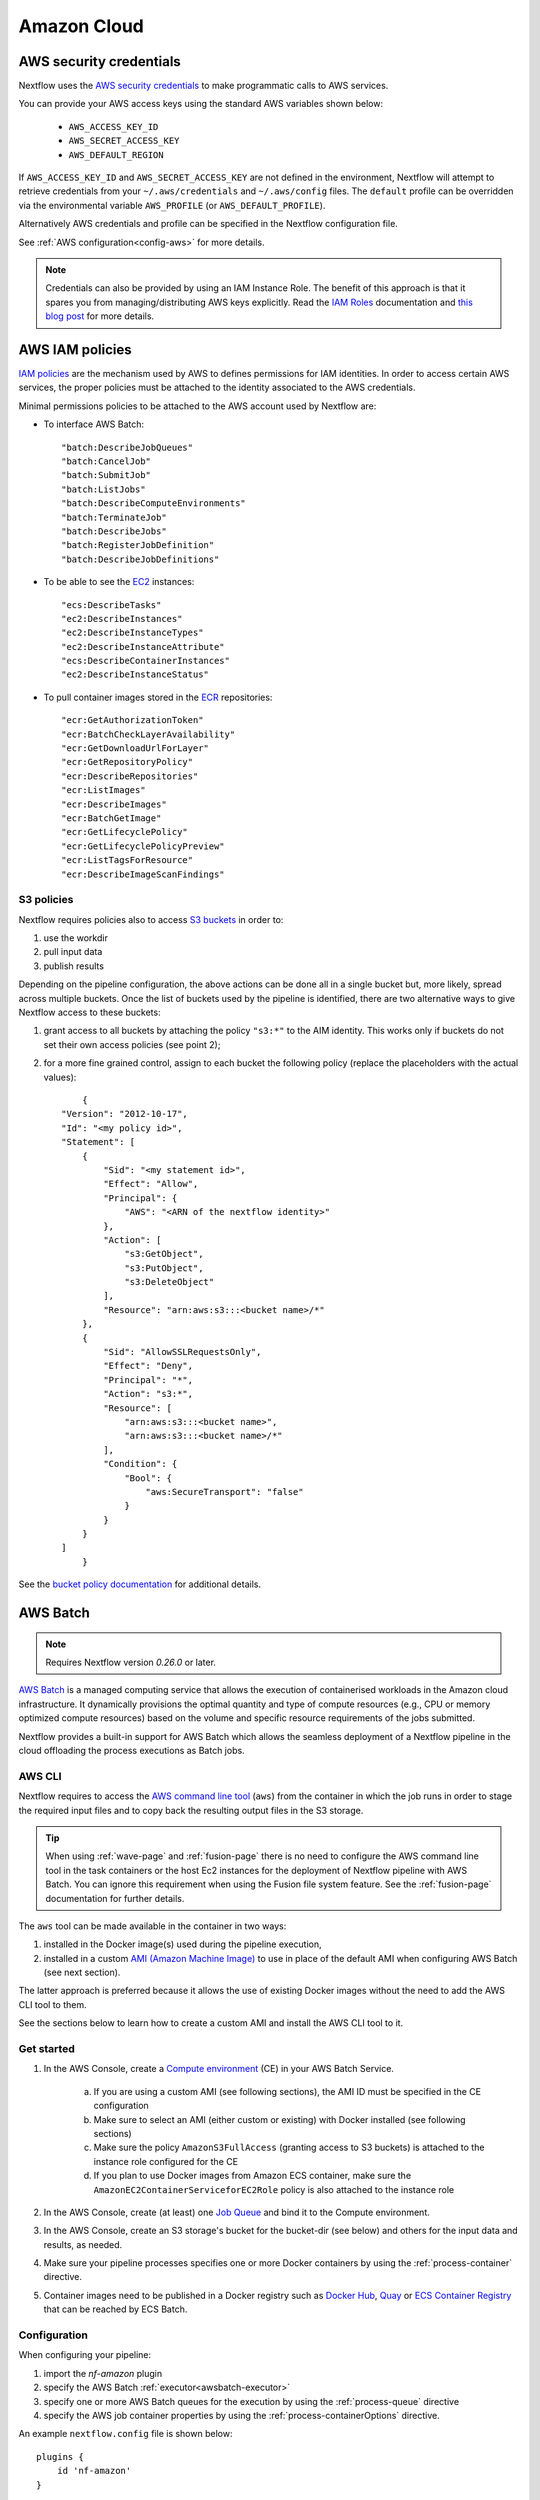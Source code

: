 .. _aws-page:

************
Amazon Cloud
************

AWS security credentials
=========================

Nextflow uses the `AWS security credentials <https://docs.aws.amazon.com/general/latest/gr/aws-sec-cred-types.html>`_
to make programmatic calls to AWS services.

You can provide your AWS access keys using the standard AWS variables shown below:

    * ``AWS_ACCESS_KEY_ID``
    * ``AWS_SECRET_ACCESS_KEY``
    * ``AWS_DEFAULT_REGION``

If ``AWS_ACCESS_KEY_ID`` and ``AWS_SECRET_ACCESS_KEY`` are not defined in the environment, Nextflow will attempt to
retrieve credentials from your ``~/.aws/credentials`` and ``~/.aws/config`` files. The ``default`` profile can be
overridden via the environmental variable ``AWS_PROFILE`` (or ``AWS_DEFAULT_PROFILE``).

Alternatively AWS credentials and profile can be specified in the Nextflow configuration file.

See :ref:`AWS configuration<config-aws>` for more details.

.. note:: Credentials can also be provided by using an IAM Instance Role. The benefit of this approach is that
  it spares you from managing/distributing AWS keys explicitly.
  Read the `IAM Roles <http://docs.aws.amazon.com/AWSEC2/latest/UserGuide/iam-roles-for-amazon-ec2.html>`_ documentation
  and `this blog post <https://aws.amazon.com/blogs/security/granting-permission-to-launch-ec2-instances-with-iam-roles-passrole-permission/>`_ for more details.


AWS IAM policies
=================

`IAM policies <https://docs.aws.amazon.com/IAM/latest/UserGuide/access_policies.html>`_ are the mechanism used by AWS to
defines permissions for IAM identities. In order to access certain AWS services, the proper policies must be
attached to the identity associated to the AWS credentials.

Minimal permissions policies to be attached to the AWS account used by Nextflow are:

- To interface AWS Batch::

  "batch:DescribeJobQueues"
  "batch:CancelJob"
  "batch:SubmitJob"
  "batch:ListJobs"
  "batch:DescribeComputeEnvironments"
  "batch:TerminateJob"
  "batch:DescribeJobs"
  "batch:RegisterJobDefinition"
  "batch:DescribeJobDefinitions"

- To be able to see the `EC2 <https://aws.amazon.com/ec2/>`_ instances::

  "ecs:DescribeTasks"
  "ec2:DescribeInstances"
  "ec2:DescribeInstanceTypes"
  "ec2:DescribeInstanceAttribute"
  "ecs:DescribeContainerInstances"
  "ec2:DescribeInstanceStatus"

- To pull container images stored in the `ECR <https://aws.amazon.com/ecr/>`_ repositories::

  "ecr:GetAuthorizationToken"
  "ecr:BatchCheckLayerAvailability"
  "ecr:GetDownloadUrlForLayer"
  "ecr:GetRepositoryPolicy"
  "ecr:DescribeRepositories"
  "ecr:ListImages"
  "ecr:DescribeImages"
  "ecr:BatchGetImage"
  "ecr:GetLifecyclePolicy"
  "ecr:GetLifecyclePolicyPreview"
  "ecr:ListTagsForResource"
  "ecr:DescribeImageScanFindings"

S3 policies
------------
Nextflow requires policies also to access `S3 buckets <https://aws.amazon.com/s3/>`_ in order to:

1. use the workdir
2. pull input data
3. publish results

Depending on the pipeline configuration, the above actions can be done all in a single bucket but, more likely, spread across multiple
buckets. Once the list of buckets used by the pipeline is identified, there are two alternative ways to give Nextflow access to these buckets:

1. grant access to all buckets by attaching the policy ``"s3:*"`` to the AIM identity. This works only if buckets do not set their own access policies (see point 2);
2. for a more fine grained control, assign to each bucket the following policy (replace the placeholders with the actual values)::

	{
    "Version": "2012-10-17",
    "Id": "<my policy id>",
    "Statement": [
        {
            "Sid": "<my statement id>",
            "Effect": "Allow",
            "Principal": {
                "AWS": "<ARN of the nextflow identity>"
            },
            "Action": [
                "s3:GetObject",
                "s3:PutObject",
                "s3:DeleteObject"
            ],
            "Resource": "arn:aws:s3:::<bucket name>/*"
        },
        {
            "Sid": "AllowSSLRequestsOnly",
            "Effect": "Deny",
            "Principal": "*",
            "Action": "s3:*",
            "Resource": [
                "arn:aws:s3:::<bucket name>",
                "arn:aws:s3:::<bucket name>/*"
            ],
            "Condition": {
                "Bool": {
                    "aws:SecureTransport": "false"
                }
            }
        }
    ]
	}

See the `bucket policy documentation <https://docs.aws.amazon.com/config/latest/developerguide/s3-bucket-policy.html>`_
for additional details.


.. _aws-batch:

AWS Batch
=========

.. note::
    Requires Nextflow version `0.26.0` or later.

`AWS Batch <https://aws.amazon.com/batch/>`_ is a managed computing service that allows the execution of containerised
workloads in the Amazon cloud infrastructure. It dynamically provisions the optimal quantity and type of compute
resources (e.g., CPU or memory optimized compute resources) based on the volume and specific resource requirements
of the jobs submitted.

Nextflow provides a built-in support for AWS Batch which allows the seamless deployment of a Nextflow pipeline
in the cloud offloading the process executions as Batch jobs.

.. _aws-batch-config:

AWS CLI
--------

Nextflow requires to access the `AWS command line tool <https://aws.amazon.com/cli/>`_ (``aws``) from the container in
which the job runs in order to stage the required input files and to copy back the resulting output files in the S3 storage.

.. tip::
  When using :ref:`wave-page` and :ref:`fusion-page` there is no need to configure the AWS command line tool in
  the task containers or the host Ec2 instances for the deployment of Nextflow pipeline with AWS Batch.
  You can ignore this requirement when using the Fusion file system feature. See the :ref:`fusion-page` documentation
  for further details.

The ``aws`` tool can be made available in the container in two ways:

1. installed in the Docker image(s) used during the pipeline execution,

2. installed in a custom `AMI (Amazon Machine Image) <https://docs.aws.amazon.com/AWSEC2/latest/UserGuide/AMIs.html>`_ to use in place of the default AMI when configuring AWS Batch (see next section).

The latter approach is preferred because it allows the use of existing Docker images without the need to add
the AWS CLI tool to them.

See the sections below to learn how to create a custom AMI and install the AWS CLI tool to it.

Get started
-------------

1. In the AWS Console, create a `Compute environment <http://docs.aws.amazon.com/batch/latest/userguide/compute_environments.html>`_ (CE) in your AWS Batch Service.

    a. If you are using a custom AMI (see following sections), the AMI ID must be specified in the CE configuration
    b. Make sure to select an AMI (either custom or existing) with Docker installed (see following sections)
    c. Make sure the policy ``AmazonS3FullAccess`` (granting access to S3 buckets) is attached to the instance role configured for the CE
    d. If you plan to use Docker images from Amazon ECS container, make sure the ``AmazonEC2ContainerServiceforEC2Role`` policy is also attached to the instance role

2. In the AWS Console, create (at least) one `Job Queue <https://docs.aws.amazon.com/batch/latest/userguide/job_queues.html>`_ and bind it to the Compute environment.

3. In the AWS Console, create an S3 storage's bucket for the bucket-dir (see below) and others for the input data and results, as needed.

4. Make sure your pipeline processes specifies one or more Docker containers by using the :ref:`process-container` directive.

5. Container images need to be published in a Docker registry such as `Docker Hub <https://hub.docker.com/>`_, `Quay <https://quay.io/>`_ or `ECS Container Registry <https://aws.amazon.com/ecr/>`_ that can be reached by ECS Batch.

Configuration
-------------

When configuring your pipeline:

1. import the `nf-amazon` plugin
2. specify the AWS Batch :ref:`executor<awsbatch-executor>`
3. specify one or more AWS Batch queues for the execution by using the :ref:`process-queue` directive
4. specify the AWS job container properties by using the :ref:`process-containerOptions` directive.

An example ``nextflow.config`` file is shown below::

    plugins {
        id 'nf-amazon'
    }

    process {
        executor = 'awsbatch'
        queue = 'my-batch-queue'
        container = 'quay.io/biocontainers/salmon'
        containerOptions = '--shm-size 16000000 --ulimit nofile=1280:2560 --ulimit nproc=16:32'
    }

    aws {
        batch {
            // NOTE: this setting is only required if the AWS CLI tool is installed in a custom AMI
            cliPath = '/home/ec2-user/miniconda/bin/aws'
        }
        region = 'us-east-1'
    }

Different queues bound to the same or different Compute environments can be configured according to each process' requirements.


Container Options
=================

As of version ``21.12.1-edge``, the use of the Nextflow :ref:`process-containerOptions` directive is supported to fine control
the properties of the container execution associated with each Batch job.

Not all the standard container options are supported by AWS Batch. These are the options accepted ::

    -e, --env string
        Set environment variables (format: <name> or <name>=<value>)
    --init
        Run an init inside the container that forwards signals and reaps processes
    --memory-swap int
        The total amount of swap memory (in MiB) the container can use: '-1' to enable unlimited swap
    --memory-swappiness int
        Tune container memory swappiness (0 to 100) (default -1)
    --privileged
        Give extended privileges to the container
    --read-only
        Mount the container's root filesystem as read only
    --shm-size int
        Size (in MiB) of /dev/shm
    --tmpfs string
        Mount a tmpfs directory (format: <path>:<options>,size=<int>), size is in MiB
    -u, --user string
        Username or UID (format: <name|uid>[:<group|gid>])
    --ulimit string
        Ulimit options (format: <type>=<soft limit>[:<hard limit>])

Container options must be passed in their long from for "--option value" or short form "-o value", if available.

Few examples::

  containerOptions '--tmpfs /run:rw,noexec,nosuid,size=128 --tmpfs /app:ro,size=64'

  containerOptions '-e MYVAR1 --env MYVAR2=foo2 --env MYVAR3=foo3 --memory-swap 3240000 --memory-swappiness 20 --shm-size 16000000'

  containerOptions '--ulimit nofile=1280:2560 --ulimit nproc=16:32 --privileged'

Check the `AWS doc <https://docs.aws.amazon.com/batch/latest/APIReference/API_ContainerProperties.html>`_ for further details.


Custom AMI
==========

There are several reasons why you might need to create your own `AMI (Amazon Machine Image) <https://docs.aws.amazon.com/AWSEC2/latest/UserGuide/AMIs.html>`_
to use in your Compute environments. Typically:

- You do not want to modify your existing Docker images and prefer to install the CLI tool on the hosting environment

- The existing AMI (selected from the marketplace) does not have Docker installed

- You need to attach a larger storage to your EC2 instance (the default ECS instance AMI has only a 30G storage volume which may not be enough for most data analysis pipelines)

- You need to install additional software, not available in the Docker image used to execute the job

Create your custom AMI
----------------------

In the EC2 Dashboard, click the `Launch Instance` button, then choose `AWS Marketplace` in the left pane and enter
`ECS` in the search box. In result list select `Amazon ECS-Optimized Amazon Linux 2 AMI`, then continue as usual to
configure and launch the instance.

.. note:: The selected instance has a bootstrap volume of 8GB and a second EBS volume 30G for computation which is
  hardly enough for real world genomic workloads. Make sure to specify an amount of storage in the second volume
  large enough for the needs of your pipeline execution.

When the instance is running, SSH into it (or connect with the Session Manager service), install the AWS CLI tool
or any other tool that may be required (see next sections).

Once done that, create a new AMI by using the *Create Image* option in the EC2 Dashboard or the AWS command line tool.

The new AMI ID needs to be specified when creating the Batch Compute Environment.

.. warning:: Any installation must be completed on the EC2 instance BEFORE creating the AMI.

.. _aws-cli:

AWS CLI installation
--------------------

.. warning:: The `AWS CLI tool <https://aws.amazon.com/cli>`_ must to be installed in your custom AMI
  by using a self-contained package manager such as `Conda <https://conda.io>`_.

.. tip::
  When using :ref:`wave-page` and :ref:`fusion-page` there is no need to configure the AWS command line tool in
  the task containers or the host Ec2 instances for the deployment of Nextflow pipeline with AWS Batch.
  You can ignore this requirement when using the Fusion file system feature. See the :ref:`fusion-page` documentation
  for further details.

The reason is that when the AWS CLI tool executes using Conda it will use the version of python supplied by Conda.
If you don't use Conda and install the AWS CLI using something like `pip <https://pypi.org/project/pip/>`_ the ``aws``
command will attempt to run using the version of python found in the running container which won't be able to find
the necessary dependencies.

The following snippet shows how to install AWS CLI with `Miniconda <https://conda.io/miniconda.html>`_ in the home folder::

    cd $HOME
    sudo yum install -y bzip2 wget
    wget https://repo.continuum.io/miniconda/Miniconda3-latest-Linux-x86_64.sh
    bash Miniconda3-latest-Linux-x86_64.sh -b -f -p $HOME/miniconda
    $HOME/miniconda/bin/conda install -c conda-forge -y awscli
    rm Miniconda3-latest-Linux-x86_64.sh

When complete, verify that the AWS CLI package works correctly::

    $ ./miniconda/bin/aws --version
    aws-cli/1.19.79 Python/3.8.5 Linux/4.14.231-173.361.amzn2.x86_64 botocore/1.20.79

.. note:: The ``aws`` tool will be placed in a directory named ``bin`` in the main installation folder.
  Modifying this directory structure, after the installation, will cause the tool to not work properly.

To configure Nextflow to use this installation, specify the ``cliPath`` parameter in the :ref:`AWS Batch<config-aws-batch>`
configuration as shown below::

    aws.batch.cliPath = '/home/ec2-user/miniconda/bin/aws'

Replace the path above with the one matching the location where ``aws`` tool is installed in your AMI.

.. warning:: The grandparent directory of the ``aws`` tool will be mounted into the container at the same path as the host,
  e.g. ``/home/ec2-user/miniconda``, which will shadow existing files in the container.
  Ensure you use a path that is not already present in the container.

.. note:: Using a version of Nextflow prior 19.07.x the config setting `executor.awscli` should be used
  instead of `aws.batch.cliPath`.


Docker installation
-------------------
Docker is required by Nextflow to execute tasks on AWS Batch. `Amazon ECS-Optimized Amazon Linux 2 AMI` has Docker installed,
however if you create your AMI starting from a different AMI that does not have Docker installed, you need to do it manually.

The following snippet shows how to install Docker on an Amazon EC2 instance::

    sudo yum update -y
    sudo amazon-linux-extras install docker
    sudo yum install docker
    sudo service docker start

Then, add the ``ec2-user`` to the docker group so you can execute Docker commands without using ``sudo``::

    sudo usermod -a -G docker ec2-user

You may have to reboot your instance to provide permissions for the ``ec2-user`` to access the Docker daemon. This has
to be done BEFORE creating the AMI from the current EC2 instance.

Amazon ECS container agent installation
---------------------------------------
The `ECS container agent <https://docs.aws.amazon.com/AmazonECS/latest/developerguide/ECS_agent.html>`_ is a component
of Amazon Elastic Container Service (Amazon ECS) and is responsible for managing containers on behalf of Amazon ECS.
AWS Batch uses Amazon ECS to execute containerized jobs and therefore requires the agent to be installed on compute
resources within your Compute environments.

The ECS container agent is included in the `Amazon ECS-Optimized Amazon Linux 2 AMI`, but if you select a different AMI
you can also install it on any EC2 instance that supports the Amazon ECS specification.

To install the agent, follow these steps::

    sudo amazon-linux-extras disable docker
    sudo amazon-linux-extras install -y ecs
    sudo systemctl enable --now ecs

To test the installation::

    curl -s http://localhost:51678/v1/metadata | python -mjson.tool (test)

.. note:: The ``AmazonEC2ContainerServiceforEC2Role`` policy must be attached to the instance role in order to be able to
    connect the EC2 instance created by the Compute Environment to the ECS container.


Jobs & Execution
================

Custom job definition
---------------------

Nextflow automatically creates the Batch `Job definitions <http://docs.aws.amazon.com/batch/latest/userguide/job_definitions.html>`_
needed to execute your pipeline processes. Therefore it's not required to define them before running your workflow.

However you may still need to specify a custom `Job Definition` to fine control the configuration settings
of a specific job e.g. to define custom mount paths or other Batch Job special settings.

To do that first create a *Job Definition* in the AWS Console (or with other means). Note the name of the *Job Definition*
you created. You can then associate a process execution with this *Job definition* by using the :ref:`process-container`
directive and specifying, in place of the container image name, the Job definition name prefixed by the
``job-definition://`` string, as shown below::

  process.container = 'job-definition://your-job-definition-name'

Pipeline execution
------------------

The pipeline can be launched either in a local computer or a EC2 instance. The latter is suggested for heavy or long
running workloads.

Pipeline input data can be stored either locally or in a `S3 <https://aws.amazon.com/s3/>`_ bucket.
The pipeline execution must specifies a AWS Storage bucket where jobs intermediate results are stored with the
``-bucket-dir`` command line options. For example::

  nextflow run my-pipeline -bucket-dir s3://my-bucket/some/path

.. warning::
  The bucket path should include at least a top level directory name e.g. use ``s3://my-bucket/work``
  not just ``s3://my-bucket``.

Hybrid workloads
----------------

Nextflow allows the use of multiple executors in the same workflow application. This feature enables the deployment
of hybrid workloads in which some jobs are executed in the local computer or local computing cluster and
some jobs are offloaded to AWS Batch service.

To enable this feature use one or more :ref:`config-process-selectors` in your Nextflow configuration file to apply
the AWS Batch :ref:`configuration <aws-batch-config>` only to a subset of processes in your workflow.
For example::

  aws {
      region = 'eu-west-1'
      batch {
        cliPath = '/home/ec2-user/miniconda/bin/aws'
      }
  }

  process {
      withLabel: bigTask {
        executor = 'awsbatch'
        queue = 'my-batch-queue'
        container = 'my/image:tag'
    }
  }

The above configuration snippet will deploy the execution with AWS Batch only for processes annotated
with the :ref:`process-label` ``bigTask``, the remaining process with run in the local computer.

Volume mounts
-------------

User provided container volume mounts can be provided as shown below::

  aws {
    region = 'eu-west-1'
    batch {
        volumes = '/tmp'
    }
  }

Multiple volumes can be specified using a comma separated paths. The usual Docker volume mount syntax
can be used to specify complex volumes for which the container paths is different from the host paths
or to specify *read-only* option. For example::

  aws {
    region = 'eu-west-1'
    batch {
        volumes = ['/tmp', '/host/path:/mnt/path:ro']
    }
  }

The above snippet defines two volume mounts the jobs executed in your pipeline. The first mounting the
host path ``/tmp`` in the same path in the container and using *read-write* access mode. The second
mounts the path ``/host/path`` in the host environment to the ``/mnt/path`` in the container using the
*read-only* access mode.

.. note:: This feature requires Nextflow version 19.07.x or later.

Troubleshooting
---------------

**Problem**: The Pipeline execution terminates with an AWS error message similar to the one shown below::

    JobQueue <your queue> not found

Make sure you have defined a AWS region in the Nextflow configuration file and it matches the region
in which your Batch environment has been created.

**Problem**: A process execution fails reporting the following error message::

  Process <your task> terminated for an unknown reason -- Likely it has been terminated by the external system

This may happen when Batch is unable to execute the process script. A common cause of this problem is that the
Docker container image you have specified uses a non standard `entrypoint <https://docs.docker.com/engine/reference/builder/#entrypoint>`_
which does not allow the execution of the Bash launcher script required by Nextflow to run the job.

This may also happen if the AWS CLI doesn't run correctly.

Other places to check for error information:

- The ``.nextflow.log`` file.
- The Job execution log in the AWS Batch dashboard.
- The `CloudWatch <https://aws.amazon.com/cloudwatch/>`_ logs found in the ``/aws/batch/job`` log group.

**Problem**: A process execution is stalled in the ``RUNNABLE`` status and the pipeline output is similar to the one below::

    executor >  awsbatch (1)
    process > <your process> (1) [  0%] 0 of ....

It may happen that the pipeline execution hangs indefinitely because one of the jobs is held in the queue and never gets
executed. In AWS Console, the queue reports the job as ``RUNNABLE`` but it never moves from there.

There are multiple reasons why this can happen. They are mainly related to the Compute Environment workload/configuration,
the docker service or container configuration, network status, etc.

This `AWS page <https://aws.amazon.com/premiumsupport/knowledge-center/batch-job-stuck-runnable-status/>`_ provides several
resolutions and tips to investigate and work around the issue.


Advanced configuration
======================

Read :ref:`AWS Batch configuration<config-aws-batch>` section to learn more about advanced Batch configuration options.
